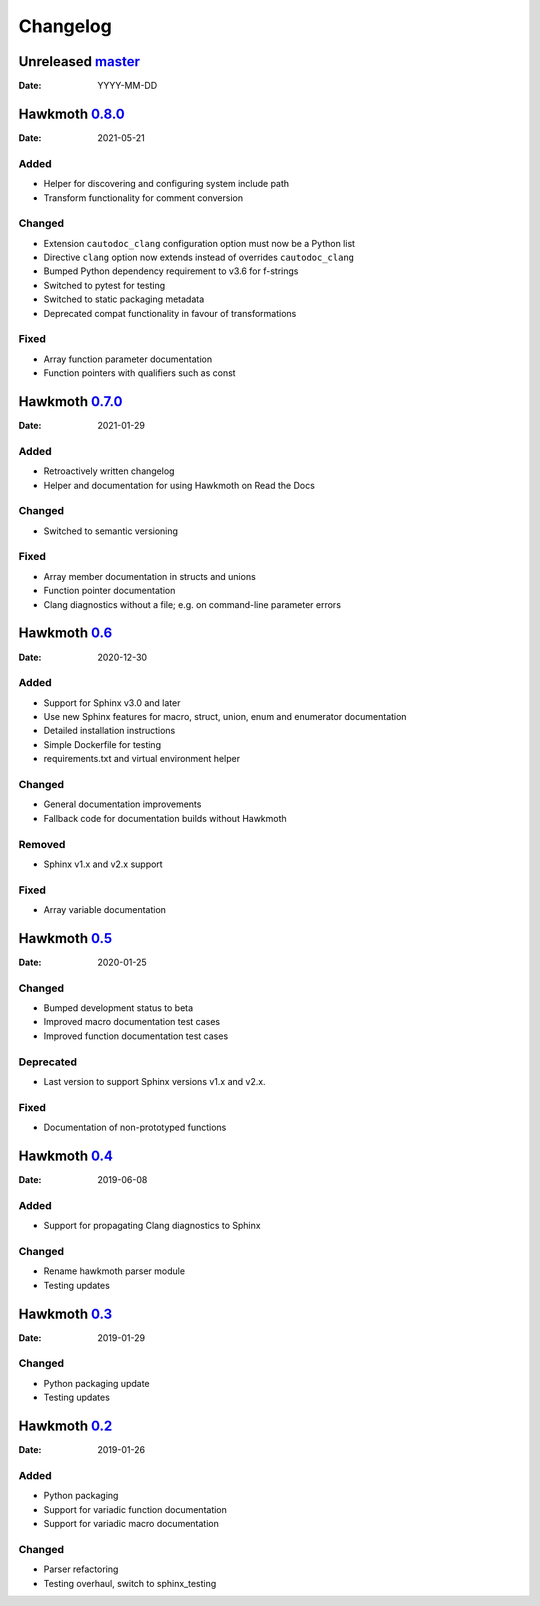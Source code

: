 Changelog
=========

Unreleased `master`_
--------------------

:Date: YYYY-MM-DD

Hawkmoth `0.8.0`_
-----------------

:Date: 2021-05-21

Added
~~~~~

* Helper for discovering and configuring system include path
* Transform functionality for comment conversion

Changed
~~~~~~~

* Extension ``cautodoc_clang`` configuration option must now be a Python list
* Directive ``clang`` option now extends instead of overrides ``cautodoc_clang``
* Bumped Python dependency requirement to v3.6 for f-strings
* Switched to pytest for testing
* Switched to static packaging metadata
* Deprecated compat functionality in favour of transformations

Fixed
~~~~~

* Array function parameter documentation
* Function pointers with qualifiers such as const

Hawkmoth `0.7.0`_
-----------------

:Date: 2021-01-29

Added
~~~~~

* Retroactively written changelog
* Helper and documentation for using Hawkmoth on Read the Docs

Changed
~~~~~~~

* Switched to semantic versioning

Fixed
~~~~~

* Array member documentation in structs and unions
* Function pointer documentation
* Clang diagnostics without a file; e.g. on command-line parameter errors

Hawkmoth `0.6`_
---------------

:Date: 2020-12-30

Added
~~~~~

* Support for Sphinx v3.0 and later
* Use new Sphinx features for macro, struct, union, enum and enumerator
  documentation
* Detailed installation instructions
* Simple Dockerfile for testing
* requirements.txt and virtual environment helper

Changed
~~~~~~~

* General documentation improvements
* Fallback code for documentation builds without Hawkmoth

Removed
~~~~~~~

* Sphinx v1.x and v2.x support

Fixed
~~~~~

* Array variable documentation

Hawkmoth `0.5`_
---------------

:Date: 2020-01-25

Changed
~~~~~~~

* Bumped development status to beta
* Improved macro documentation test cases
* Improved function documentation test cases

Deprecated
~~~~~~~~~~

* Last version to support Sphinx versions v1.x and v2.x.

Fixed
~~~~~

* Documentation of non-prototyped functions

Hawkmoth `0.4`_
---------------

:Date: 2019-06-08

Added
~~~~~

* Support for propagating Clang diagnostics to Sphinx

Changed
~~~~~~~

* Rename hawkmoth parser module
* Testing updates

Hawkmoth `0.3`_
---------------

:Date: 2019-01-29

Changed
~~~~~~~

* Python packaging update
* Testing updates

Hawkmoth `0.2`_
---------------

:Date: 2019-01-26

Added
~~~~~

* Python packaging
* Support for variadic function documentation
* Support for variadic macro documentation

Changed
~~~~~~~

* Parser refactoring
* Testing overhaul, switch to sphinx_testing

.. _master: https://github.com/jnikula/hawkmoth/compare/v0.8.0..master
.. _0.8.0: https://github.com/jnikula/hawkmoth/compare/v0.7.0..v0.8.0
.. _0.7.0: https://github.com/jnikula/hawkmoth/compare/v0.6..v0.7.0
.. _0.6: https://github.com/jnikula/hawkmoth/compare/v0.5..v0.6
.. _0.5: https://github.com/jnikula/hawkmoth/compare/v0.4..v0.5
.. _0.4: https://github.com/jnikula/hawkmoth/compare/v0.3..v0.4
.. _0.3: https://github.com/jnikula/hawkmoth/compare/v0.2..v0.3
.. _0.2: https://github.com/jnikula/hawkmoth/compare/1105c87c1078..v0.2
